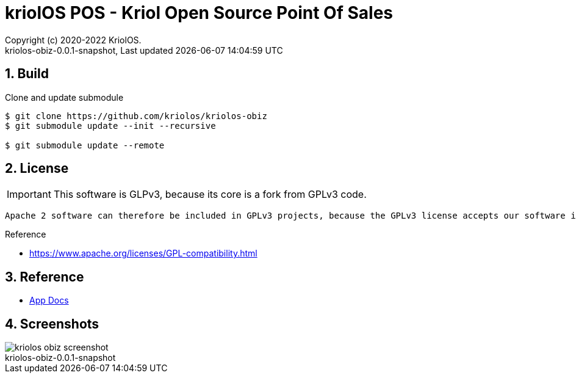 // Global settings
:ascii-ids:
:encoding: UTF-8
:lang: pt_PT
:icons: font
:toc:
:toc-placement!:
:toclevels: 3
:numbered:
:stem:

ifdef::env-github[]
:imagesdir: https://raw.githubusercontent.com/kriolos/kriolos-obiz/master/docs/images/
:tip-caption: :bulb:
:note-caption: :information_source:
:important-caption: :heavy_exclamation_mark:
:caution-caption: :fire:
:warning-caption: :warning:
:badges:
:doc-dir: https://github.com/kriolos/kriolos-obiz/master/docs
endif::[]

[[doc]]
= kriolOS POS - Kriol Open Source Point Of Sales
:author: Copyright (c) 2020-2022 KriolOS.
:revnumber: kriolos-obiz-0.0.1-snapshot
:revdate: {last-update-label} {docdatetime}
:version-label!:


ifdef::badges[]
== Build status

image:https://img.shields.io/badge/License-GPLv3-blue.svg["License: GPL v3", link="https://www.gnu.org/licenses/gpl-3.0.en.html"]
image:https://github.com/kriolos/kriolos-obiz/actions/workflows/build.yml/badge.svg["Build Status", link="https://github.com/kriolos/kriolos-obiz/actions/workflows/build.yml"]
image:https://codecov.io/github/kriolos/kriolos-obiz/coverage.svg["Code Coverage", link="https://codecov.io/gh/kriolos/kriolos-obiz"]


== Release and Download

image:https://img.shields.io/github/release-date-pre/kriolos/kriolos-obiz.svg["GitHub pre-release", link="https://github.com/kriolos/kriolos-obiz/releases"]
image:https://img.shields.io/github/release/kriolos/kriolos-obiz.svg["GitHub release", link="https://github.com/kriolos/kriolos-obiz/releases"]
image:https://img.shields.io/github/downloads/kriolos/kriolos-obiz/total["GitHub all releases", link="https://github.com/kriolos/kriolos-obiz/releases"]

endif::[]


== Build 

.Clone and update submodule
[bash]
----
$ git clone https://github.com/kriolos/kriolos-obiz
$ git submodule update --init --recursive

$ git submodule update --remote
----

== License 

IMPORTANT: This software is GLPv3, because its core is a fork from GPLv3 code.

[citations]
----
Apache 2 software can therefore be included in GPLv3 projects, because the GPLv3 license accepts our software into GPLv3 works. However, GPLv3 software cannot be included in Apache projects. The licenses are incompatible in one direction only, and it is a result of ASF's licensing philosophy and the GPLv3 authors' interpretation of copyright law.
----

Reference

* https://www.apache.org/licenses/GPL-compatibility.html


== Reference

* link:{doc-dir}/[App Docs]

== Screenshots 

image::kriolos-obiz-screenshot.gif[]
